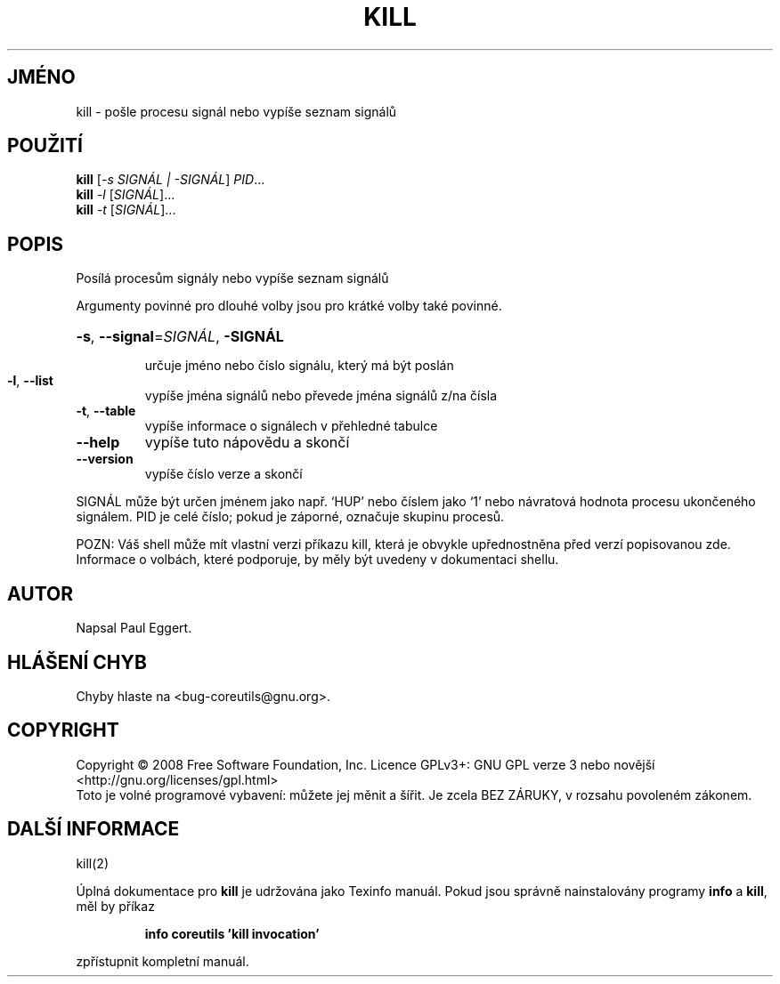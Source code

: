.\" DO NOT MODIFY THIS FILE!  It was generated by help2man 1.35.
.\"*******************************************************************
.\"
.\" This file was generated with po4a. Translate the source file.
.\"
.\"*******************************************************************
.TH KILL 1 "říjen 2008" "GNU coreutils 7.0" "Uživatelské příkazy"
.SH JMÉNO
kill \- pošle procesu signál nebo vypíše seznam signálů
.SH POUŽITÍ
\fBkill\fP [\fI\-s SIGNÁL | \-SIGNÁL\fP] \fIPID\fP...
.br
\fBkill\fP \fI\-l \fP[\fISIGNÁL\fP]...
.br
\fBkill\fP \fI\-t \fP[\fISIGNÁL\fP]...
.SH POPIS
.\" Add any additional description here
.PP
Posílá procesům signály nebo vypíše seznam signálů
.PP
Argumenty povinné pro dlouhé volby jsou pro krátké volby také povinné.
.HP
\fB\-s\fP, \fB\-\-signal\fP=\fISIGNÁL\fP, \fB\-SIGNÁL\fP
.IP
určuje jméno nebo číslo signálu, který má být poslán
.TP 
\fB\-l\fP, \fB\-\-list\fP
vypíše jména signálů nebo převede jména signálů z/na čísla
.TP 
\fB\-t\fP, \fB\-\-table\fP
vypíše informace o signálech v přehledné tabulce
.TP 
\fB\-\-help\fP
vypíše tuto nápovědu a skončí
.TP 
\fB\-\-version\fP
vypíše číslo verze a skončí
.PP
SIGNÁL může být určen jménem jako např. `HUP' nebo číslem jako `1'
nebo návratová hodnota procesu ukončeného signálem. PID je celé
číslo; pokud je záporné, označuje skupinu procesů.
.PP
POZN: Váš shell může mít vlastní verzi příkazu kill, která je
obvykle upřednostněna před verzí popisovanou zde.  Informace o volbách,
které podporuje, by měly být uvedeny v dokumentaci shellu.
.SH AUTOR
Napsal Paul Eggert.
.SH "HLÁŠENÍ CHYB"
Chyby hlaste na <bug\-coreutils@gnu.org>.
.SH COPYRIGHT
Copyright \(co 2008 Free Software Foundation, Inc.  Licence GPLv3+: GNU GPL
verze 3 nebo novější <http://gnu.org/licenses/gpl.html>
.br
Toto je volné programové vybavení: můžete jej měnit a šířit. Je
zcela BEZ ZÁRUKY, v rozsahu povoleném zákonem.
.SH "DALŠÍ INFORMACE"
kill(2)
.PP
Úplná dokumentace pro \fBkill\fP je udržována jako Texinfo manuál. Pokud
jsou správně nainstalovány programy \fBinfo\fP a \fBkill\fP, měl by příkaz
.IP
\fBinfo coreutils 'kill invocation'\fP
.PP
zpřístupnit kompletní manuál.
